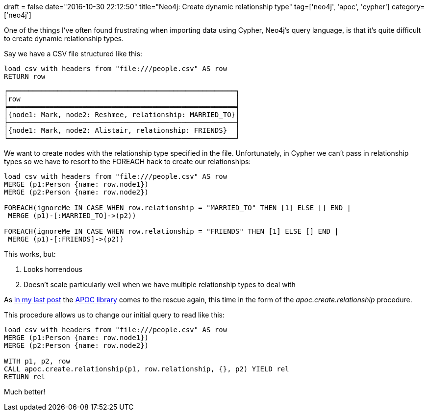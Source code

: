 +++
draft = false
date="2016-10-30 22:12:50"
title="Neo4j: Create dynamic relationship type"
tag=['neo4j', 'apoc', 'cypher']
category=['neo4j']
+++

One of the things I've often found frustrating when importing data using Cypher, Neo4j's query language, is that it's quite difficult to create dynamic relationship types.

Say we have a CSV file structured like this:

[source,cypher]
----

load csv with headers from "file:///people.csv" AS row
RETURN row
----

[source,text]
----

╒═══════════════════════════════════════════════════════╕
│row                                                    │
╞═══════════════════════════════════════════════════════╡
│{node1: Mark, node2: Reshmee, relationship: MARRIED_TO}│
├───────────────────────────────────────────────────────┤
│{node1: Mark, node2: Alistair, relationship: FRIENDS}  │
└───────────────────────────────────────────────────────┘
----

We want to create nodes with the relationship type specified in the file. Unfortunately, in Cypher we can't pass in relationship types so we have to resort to the FOREACH hack to create our relationships:

[source,cypher]
----

load csv with headers from "file:///people.csv" AS row
MERGE (p1:Person {name: row.node1})
MERGE (p2:Person {name: row.node2})

FOREACH(ignoreMe IN CASE WHEN row.relationship = "MARRIED_TO" THEN [1] ELSE [] END |
 MERGE (p1)-[:MARRIED_TO]->(p2))

FOREACH(ignoreMe IN CASE WHEN row.relationship = "FRIENDS" THEN [1] ELSE [] END |
 MERGE (p1)-[:FRIENDS]->(p2))
----

This works, but:

. Looks horrendous
. Doesn't scale particularly well when we have multiple relationship types to deal with

As http://www.markhneedham.com/blog/2016/10/27/neo4j-dynamically-add-property/[in my last post] the https://neo4j-contrib.github.io/neo4j-apoc-procedures/[APOC library] comes to the rescue again, this time in the form of the +++<cite>+++apoc.create.relationship+++</cite>+++ procedure.

This procedure allows us to change our initial query to read like this:

[source,cypher]
----

load csv with headers from "file:///people.csv" AS row
MERGE (p1:Person {name: row.node1})
MERGE (p2:Person {name: row.node2})

WITH p1, p2, row
CALL apoc.create.relationship(p1, row.relationship, {}, p2) YIELD rel
RETURN rel
----

Much better!
